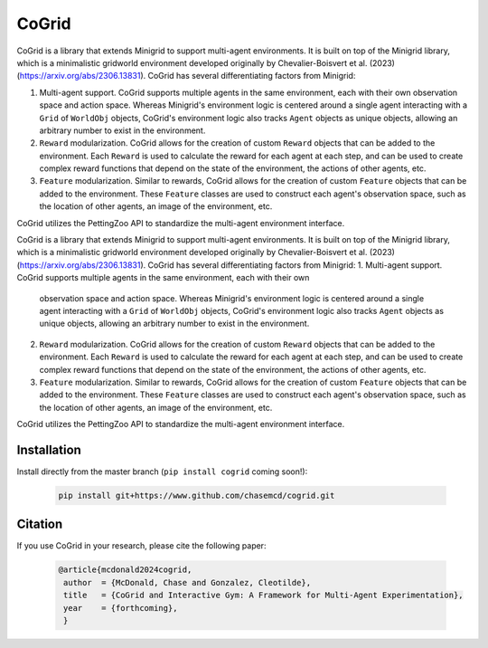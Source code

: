CoGrid
=======
.. raw:: html

   <div style="display: flex; justify-content: center; padding-left: 40%;">
      <a href="https://www.github.com/chasemcd/cogrid">
         <img src="docs/_static/images/cogrid_logo_nobg.png" alt="CoGrid Logo" style="width: 25%; display: block;">
      </a>
   </div>

.. <div style="text-align: center;">
..     <a href="https://www.github.com/chasemcd/cogrid">
..         <img src="docs/_static/images/cogrid_logo_nobg.png" alt="CoGrid Logo" style="width: 25%; display: block; margin: 0 auto;">
..     </a>
.. </div>


.. .. image:: docs/_static/images/cogrid_logo_nobg.png
..    :alt: CoGrid Logo
..    :align: center
..    :margin-left: auto;
..    :margin-right: auto;
..    :scale: 50%
..    :target: https://www.github.com/chasemcd/cogrid
..    :class: center-image

CoGrid is a library that extends Minigrid to support multi-agent environments. 
It is built on top of the Minigrid library, which is a minimalistic gridworld environment developed
originally by Chevalier-Boisvert et al. (2023) (https://arxiv.org/abs/2306.13831). CoGrid has several
differentiating factors from Minigrid:

1. Multi-agent support. CoGrid supports multiple agents in the same environment, each with their own
   observation space and action space. Whereas Minigrid's environment logic is centered around a single 
   agent interacting with a ``Grid`` of ``WorldObj`` objects, CoGrid's environment logic also tracks ``Agent`` objects as
   unique objects, allowing an arbitrary number to exist in the environment.
2. ``Reward`` modularization. CoGrid allows for the creation of custom ``Reward`` objects that can be added to the
   environment. Each ``Reward`` is used to calculate the reward for each agent at each step, and can be
   used to create complex reward functions that depend on the state of the environment, the actions of
   other agents, etc.
3. ``Feature`` modularization. Similar to rewards, CoGrid allows for the creation of custom ``Feature`` objects that can be added to the
   environment. These ``Feature`` classes are used to construct each agent's observation
   space, such as the location of other agents, an image of the environment, etc. 

CoGrid utilizes the PettingZoo API to standardize the multi-agent environment interface.


.. raw:: html
   <div style="display: flex; justify-content: center;">
      <img src="docs/_static/images/sr_example.gif" alt="Example GIF" style="width: 50%; display: block;">
   </div>

CoGrid is a library that extends Minigrid to support multi-agent environments. 
It is built on top of the Minigrid library, which is a minimalistic gridworld environment developed
originally by Chevalier-Boisvert et al. (2023) (https://arxiv.org/abs/2306.13831). CoGrid has several
differentiating factors from Minigrid:
1. Multi-agent support. CoGrid supports multiple agents in the same environment, each with their own
   observation space and action space. Whereas Minigrid's environment logic is centered around a single 
   agent interacting with a ``Grid`` of ``WorldObj`` objects, CoGrid's environment logic also tracks ``Agent`` objects as
   unique objects, allowing an arbitrary number to exist in the environment.
2. ``Reward`` modularization. CoGrid allows for the creation of custom ``Reward`` objects that can be added to the
   environment. Each ``Reward`` is used to calculate the reward for each agent at each step, and can be
   used to create complex reward functions that depend on the state of the environment, the actions of
   other agents, etc.
3. ``Feature`` modularization. Similar to rewards, CoGrid allows for the creation of custom ``Feature`` objects that can be added to the
   environment. These ``Feature`` classes are used to construct each agent's observation
   space, such as the location of other agents, an image of the environment, etc. 

CoGrid utilizes the PettingZoo API to standardize the multi-agent environment interface.

Installation
------------

Install directly from the master branch (``pip install cogrid`` coming soon!):

    .. code-block:: bash

        pip install git+https://www.github.com/chasemcd/cogrid.git


Citation
---------

If you use CoGrid in your research, please cite the following paper:

    .. code-block:: bash

        @article{mcdonald2024cogrid,
         author  = {McDonald, Chase and Gonzalez, Cleotilde},
         title   = {CoGrid and Interactive Gym: A Framework for Multi-Agent Experimentation},
         year    = {forthcoming},
         }